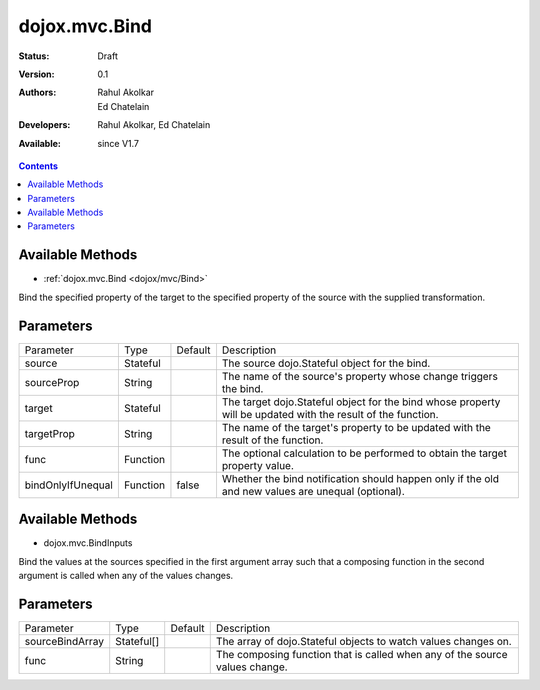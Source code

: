 .. _dojox/mvc/Bind:

dojox.mvc.Bind
=======================

:Status: Draft
:Version: 0.1
:Authors: Rahul Akolkar, Ed Chatelain
:Developers: Rahul Akolkar, Ed Chatelain
:Available: since V1.7


.. contents::
   :depth: 2


=================
Available Methods
=================

* :ref:`dojox.mvc.Bind <dojox/mvc/Bind>`

Bind the specified property of the target to the specified property of the source with the supplied transformation.


======================
Parameters
======================

+------------------+---------+--------------+--------------------------------------------------------------------------------------------------------+
|Parameter         |Type     |Default       |Description                                                                                             |
+------------------+---------+--------------+--------------------------------------------------------------------------------------------------------+
|source            |Stateful |              |The source dojo.Stateful object for the bind.                                                           |
+------------------+---------+--------------+--------------------------------------------------------------------------------------------------------+
|sourceProp        |String   |              |The name of the source's property whose change triggers the bind.                                       |
+------------------+---------+--------------+--------------------------------------------------------------------------------------------------------+
|target            |Stateful |              |The target dojo.Stateful object for the bind whose property will be updated with the result of the      |
|                  |         |              |function.                                                                                               |
+------------------+---------+--------------+--------------------------------------------------------------------------------------------------------+
|targetProp        |String   |              |The name of the target's property to be updated with the result of the function.                        |
+------------------+---------+--------------+--------------------------------------------------------------------------------------------------------+
|func              |Function |              |The optional calculation to be performed to obtain the target property value.                           |
+------------------+---------+--------------+--------------------------------------------------------------------------------------------------------+
|bindOnlyIfUnequal |Function | false        |Whether the bind notification should happen only if the old and new values are unequal (optional).      |
+------------------+---------+--------------+--------------------------------------------------------------------------------------------------------+


=================
Available Methods
=================

* dojox.mvc.BindInputs

Bind the values at the sources specified in the first argument array such that a composing function in the second argument is called when any of the values changes.


======================
Parameters
======================

+------------------+----------+-------------+--------------------------------------------------------------------------------------------------------+
|Parameter         |Type      |Default      |Description                                                                                             |
+------------------+----------+-------------+--------------------------------------------------------------------------------------------------------+
|sourceBindArray   |Stateful[]|             |The array of dojo.Stateful objects to watch values changes on.                                          |
+------------------+----------+-------------+--------------------------------------------------------------------------------------------------------+
|func              |String    |             |The composing function that is called when any of the source values change.                             |
+------------------+----------+-------------+--------------------------------------------------------------------------------------------------------+
